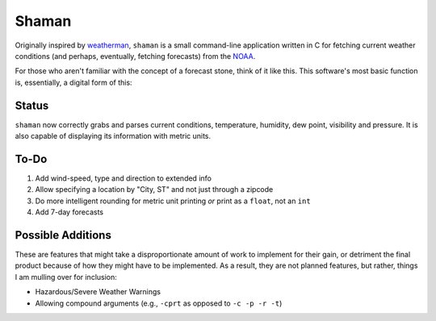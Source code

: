 Shaman
======
Originally inspired by `weatherman <http://darkhorse.nu/weatherman/>`_, ``shaman`` is a small command-line application written in C for fetching current weather conditions (and perhaps, eventually, fetching forecasts) from the `NOAA <http://forecast.weather.gov>`_.

For those who aren't familiar with the concept of a forecast stone, think of it like this. This software's most basic function is, essentially, a digital form of this:

.. image:: http://www.theweatherstone.co.uk/images/slide1.jpg

Status
------
``shaman`` now correctly grabs and parses current conditions, temperature, humidity, dew point, visibility and pressure. It is also capable of displaying its information with metric units.

To-Do
-----
#. Add wind-speed, type and direction to extended info
#. Allow specifying a location by "City, ST" and not just through a zipcode
#. Do more intelligent rounding for metric unit printing *or* print as a ``float``, not an ``int``
#. Add 7-day forecasts

Possible Additions
------------------
These are features that might take a disproportionate amount of work to implement for their gain, or detriment the final product because of how they might have to be implemented. As a result, they are not planned features, but rather, things I am mulling over for inclusion:

* Hazardous/Severe Weather Warnings
* Allowing compound arguments (e.g., ``-cprt`` as opposed to ``-c -p -r -t``)
